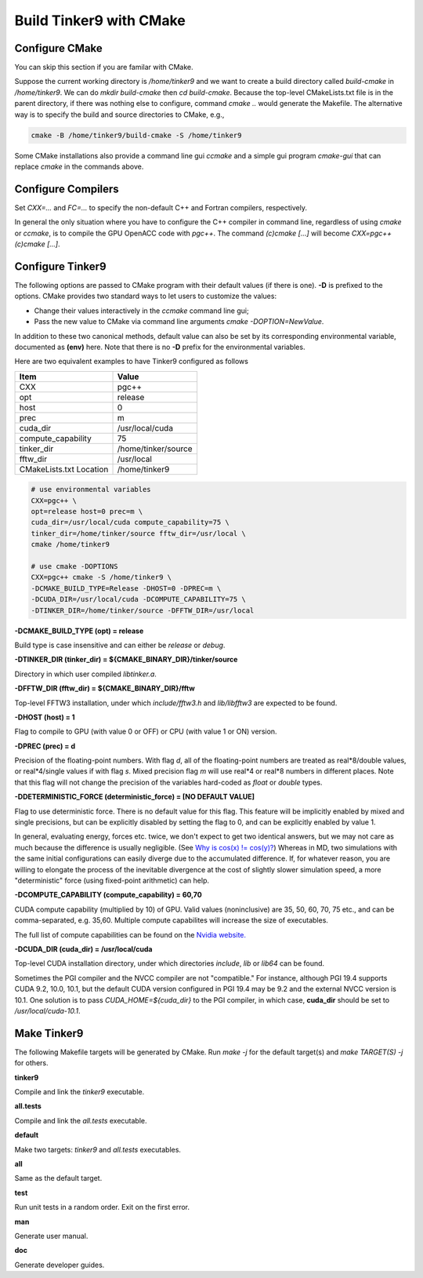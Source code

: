Build Tinker9 with CMake
========================

Configure CMake
---------------
You can skip this section if you are familar with CMake.

Suppose the current working directory is */home/tinker9* and we
want to create a build directory called *build-cmake* in
*/home/tinker9*. We can do *mkdir build-cmake* then *cd build-cmake*.
Because the top-level CMakeLists.txt file is in the parent directory,
if there was nothing else to configure, command *cmake ..* would generate
the Makefile. The alternative way is to specify the build and source
directories to CMake, e.g.,

.. code-block:: bash

   cmake -B /home/tinker9/build-cmake -S /home/tinker9

Some CMake installations also provide a command line gui *ccmake* and a
simple gui program *cmake-gui* that can replace *cmake* in the commands
above.

Configure Compilers
-------------------
Set *CXX=...* and *FC=...* to specify the non-default C++ and Fortran
compilers, respectively.

In general the only situation where you have to configure the C++
compiler in command line, regardless of using *cmake* or *ccmake*,
is to compile the GPU OpenACC code with *pgc++*. The command
*(c)cmake [...]* will become *CXX=pgc++ (c)cmake [...]*.

Configure Tinker9
-----------------
The following options are passed to CMake program with their default
values (if there is one). **-D** is prefixed to the options. CMake provides
two standard ways to let users to customize the values:

- Change their values interactively in the *ccmake* command line gui;
- Pass the new value to CMake via command line arguments
  *cmake -DOPTION=NewValue*.

In addition to these two canonical methods, default value can also be set
by its corresponding environmental variable, documented as **(env)** here.
Note that there is no **-D** prefix for the environmental variables.

Here are two equivalent examples to have Tinker9 configured as follows

=======================  ===================
Item                     Value
=======================  ===================
CXX                      pgc++
opt                      release
host                     0
prec                     m
cuda_dir                 /usr/local/cuda
compute_capability       75
tinker_dir               /home/tinker/source
fftw_dir                 /usr/local
CMakeLists.txt Location  /home/tinker9
=======================  ===================

.. code-block:: bash

   # use environmental variables
   CXX=pgc++ \
   opt=release host=0 prec=m \
   cuda_dir=/usr/local/cuda compute_capability=75 \
   tinker_dir=/home/tinker/source fftw_dir=/usr/local \
   cmake /home/tinker9

   # use cmake -DOPTIONS
   CXX=pgc++ cmake -S /home/tinker9 \
   -DCMAKE_BUILD_TYPE=Release -DHOST=0 -DPREC=m \
   -DCUDA_DIR=/usr/local/cuda -DCOMPUTE_CAPABILITY=75 \
   -DTINKER_DIR=/home/tinker/source -DFFTW_DIR=/usr/local


**-DCMAKE_BUILD_TYPE (opt) = release**

Build type is case insensitive and can either be *release* or *debug*.

**-DTINKER_DIR (tinker_dir) = ${CMAKE_BINARY_DIR}/tinker/source**

Directory in which user compiled *libtinker.a*.

**-DFFTW_DIR (fftw_dir) = ${CMAKE_BINARY_DIR}/fftw**

Top-level FFTW3 installation, under which
*include/fftw3.h* and *lib/libfftw3* are expected to be found.

**-DHOST (host) = 1**

Flag to compile to GPU (with value 0 or OFF) or CPU (with value 1 or ON)
version.

**-DPREC (prec) = d**

Precision of the floating-point numbers. With flag *d*, all of the
floating-point numbers are treated as real*8/double values,
or real*4/single values if with flag *s*. Mixed precision flag *m* will
use real*4 or real*8 numbers in different places. Note that this flag will
not change the precision of the variables hard-coded as *float* or *double*
types.

**-DDETERMINISTIC_FORCE (deterministic_force) = [NO DEFAULT VALUE]**

Flag to use deterministic force. There is no default value for this flag.
This feature will be implicitly enabled by mixed and single precisions, but
can be explicitly disabled by setting the flag to 0,
and can be explicitly enabled by value 1.

In general, evaluating energy, forces etc. twice, we don't expect to get
two identical answers, but we may not care as much because the difference
is usually negligible. (See
`Why is cos(x) != cos(y)? <https://isocpp.org/wiki/faq/newbie#floating-point-arith2>`_)
Whereas in MD, two simulations with the same initial configurations can
easily diverge due to the accumulated difference. If, for whatever reason,
you are willing to elongate the process of the inevitable divergence at the
cost of slightly slower simulation speed, a more "deterministic" force
(using fixed-point arithmetic) can help.

**-DCOMPUTE_CAPABILITY (compute_capability) = 60,70**

CUDA compute capability (multiplied by 10) of GPU.
Valid values (noninclusive) are 35, 50, 60, 70, 75 etc., and can be
comma-separated, e.g. 35,60.
Multiple compute capabilites will increase the size of executables.

The full list of compute capabilities can be found on the
`Nvidia website. <https://developer.nvidia.com/cuda-gpus>`_

**-DCUDA_DIR (cuda_dir) = /usr/local/cuda**

Top-level CUDA installation directory, under which directories *include*,
*lib* or *lib64* can be found.

Sometimes the PGI compiler and the NVCC compiler are not "compatible." For
instance, although PGI 19.4 supports CUDA 9.2, 10.0, 10.1, but the default
CUDA version configured in PGI 19.4 may be 9.2 and the external NVCC version
is 10.1. One solution is to pass *CUDA_HOME=${cuda_dir}* to the PGI
compiler, in which case, **cuda_dir** should be set to
*/usr/local/cuda-10.1*.

Make Tinker9
------------
The following Makefile targets will be generated by CMake.
Run *make -j* for the default target(s) and *make TARGET(S) -j* for others.

**tinker9**

Compile and link the *tinker9* executable.

**all.tests**

Compile and link the *all.tests* executable.

**default**

Make two targets: *tinker9* and *all.tests* executables.

**all**

Same as the default target.

**test**

Run unit tests in a random order. Exit on the first error.

**man**

Generate user manual.

**doc**

Generate developer guides.

